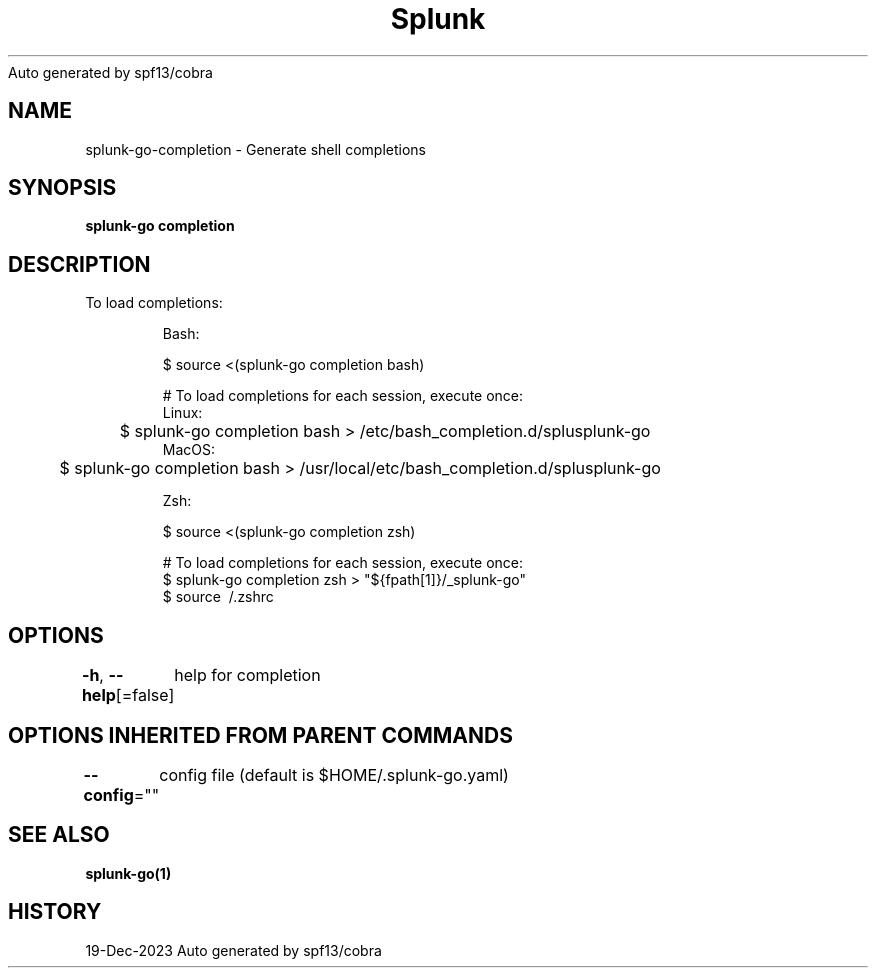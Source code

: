 .nh
.TH Splunk GO(1)Dec 2023
Auto generated by spf13/cobra

.SH NAME
.PP
splunk\-go\-completion \- Generate shell completions


.SH SYNOPSIS
.PP
\fBsplunk\-go completion\fP


.SH DESCRIPTION
.PP
To load completions:

.PP
.RS

.nf
Bash:

$ source <(splunk\-go completion bash)

# To load completions for each session, execute once:
Linux:
	$ splunk\-go completion bash > /etc/bash\_completion.d/splusplunk\-go
MacOS:
	$ splunk\-go completion bash > /usr/local/etc/bash\_completion.d/splusplunk\-go

Zsh:

$ source <(splunk\-go completion zsh)

# To load completions for each session, execute once:
$ splunk\-go completion zsh > "${fpath[1]}/\_splunk\-go"
$ source \~/.zshrc

.fi
.RE


.SH OPTIONS
.PP
\fB\-h\fP, \fB\-\-help\fP[=false]
	help for completion


.SH OPTIONS INHERITED FROM PARENT COMMANDS
.PP
\fB\-\-config\fP=""
	config file (default is $HOME/.splunk\-go.yaml)


.SH SEE ALSO
.PP
\fBsplunk\-go(1)\fP


.SH HISTORY
.PP
19\-Dec\-2023 Auto generated by spf13/cobra
